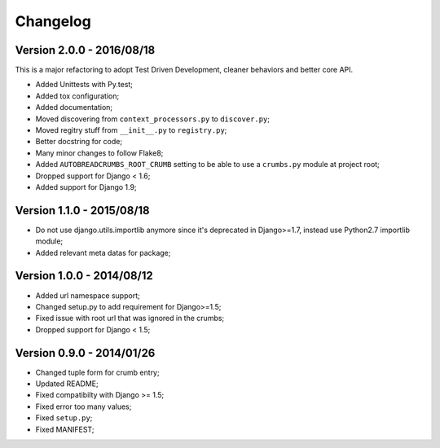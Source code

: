 
=========
Changelog
=========

Version 2.0.0 - 2016/08/18
--------------------------

This is a major refactoring to adopt Test Driven Development, cleaner behaviors and better core API.

* Added Unittests with Py.test;
* Added tox configuration;
* Added documentation;
* Moved discovering from ``context_processors.py`` to ``discover.py``;
* Moved regitry stuff from ``__init__.py`` to ``registry.py``;
* Better docstring for code;
* Many minor changes to follow Flake8;
* Added ``AUTOBREADCRUMBS_ROOT_CRUMB`` setting to be able to use a ``crumbs.py`` module at project root;
* Dropped support for Django < 1.6;
* Added support for Django 1.9;

Version 1.1.0 - 2015/08/18
--------------------------

* Do not use django.utils.importlib anymore since it's deprecated in Django>=1.7, instead use Python2.7 importlib module;
* Added relevant meta datas for package;

Version 1.0.0 - 2014/08/12
--------------------------

* Added url namespace support;
* Changed setup.py to add requirement for Django>=1.5;
* Fixed issue with root url that was ignored in the crumbs;
* Dropped support for Django < 1.5;

Version 0.9.0 - 2014/01/26
--------------------------

* Changed tuple form for crumb entry;
* Updated README;
* Fixed compatibilty with Django >= 1.5;
* Fixed error too many values;
* Fixed ``setup.py``;
* Fixed MANIFEST;
